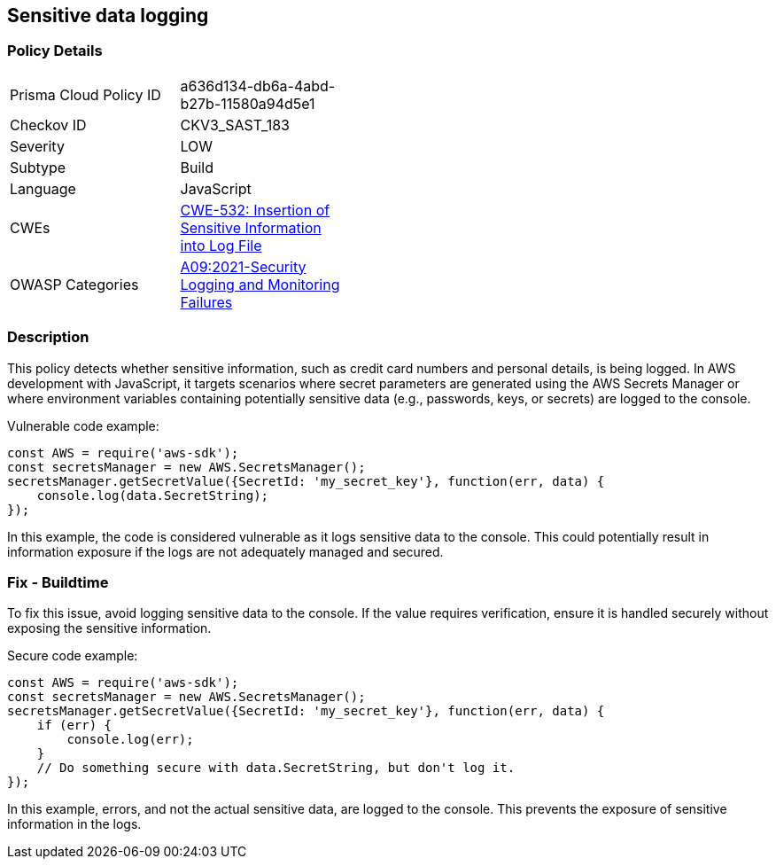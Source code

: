 
== Sensitive data logging

=== Policy Details

[width=45%]
[cols="1,1"]
|=== 
|Prisma Cloud Policy ID 
| a636d134-db6a-4abd-b27b-11580a94d5e1

|Checkov ID 
|CKV3_SAST_183

|Severity
|LOW

|Subtype
|Build

|Language
|JavaScript

|CWEs
|https://cwe.mitre.org/data/definitions/532.html[CWE-532: Insertion of Sensitive Information into Log File]

|OWASP Categories
|https://owasp.org/Top10/A09_2021-Security_Logging_and_Monitoring_Failures/[A09:2021-Security Logging and Monitoring Failures]

|=== 


=== Description

This policy detects whether sensitive information, such as credit card numbers and personal details, is being logged. In AWS development with JavaScript, it targets scenarios where secret parameters are generated using the AWS Secrets Manager or where environment variables containing potentially sensitive data (e.g., passwords, keys, or secrets) are logged to the console.


Vulnerable code example:

[source, javascript]
----
const AWS = require('aws-sdk');
const secretsManager = new AWS.SecretsManager();
secretsManager.getSecretValue({SecretId: 'my_secret_key'}, function(err, data) {
    console.log(data.SecretString);
});
----

In this example, the code is considered vulnerable as it logs sensitive data to the console. This could potentially result in information exposure if the logs are not adequately managed and secured.


=== Fix - Buildtime

To fix this issue, avoid logging sensitive data to the console. If the value requires verification, ensure it is handled securely without exposing the sensitive information.


Secure code example:

[source, javascript]
----
const AWS = require('aws-sdk');
const secretsManager = new AWS.SecretsManager();
secretsManager.getSecretValue({SecretId: 'my_secret_key'}, function(err, data) {
    if (err) {
        console.log(err);
    }
    // Do something secure with data.SecretString, but don't log it.
});
----

In this example, errors, and not the actual sensitive data, are logged to the console. This prevents the exposure of sensitive information in the logs.
